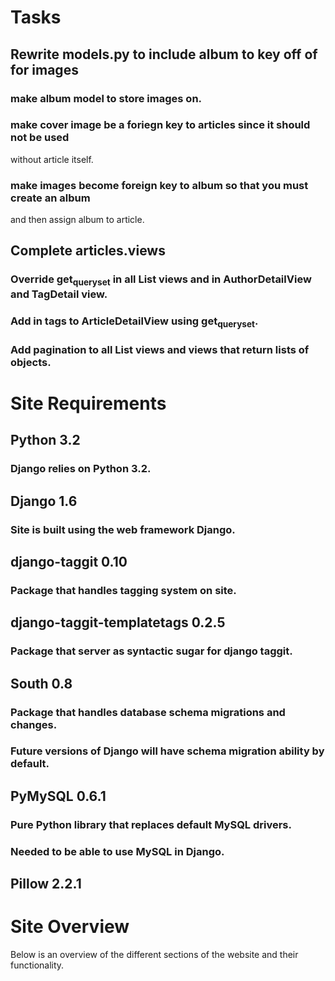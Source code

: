 * Tasks
** Rewrite models.py to include album to key off of for images
*** make album model to store images on.
*** make cover image be a foriegn key to articles since it should not be used
    without article itself.
*** make images become foreign key to album so that you must create an album
    and then assign album to article.
** Complete articles.views
*** Override get_queryset in all List views and in AuthorDetailView and TagDetail view.
*** Add in tags to ArticleDetailView using get_queryset.
*** Add pagination to all List views and views that return lists of objects.
* Site Requirements
** Python 3.2
*** Django relies on Python 3.2.
** Django 1.6
*** Site is built using the web framework Django.
** django-taggit 0.10
*** Package that handles tagging system on site.
** django-taggit-templatetags 0.2.5
*** Package that server as syntactic sugar for django taggit.
** South 0.8
*** Package that handles database schema migrations and changes.
*** Future versions of Django will have schema migration ability by default.
** PyMySQL 0.6.1
*** Pure Python library that replaces default MySQL drivers.
*** Needed to be able to use MySQL in Django.
** Pillow 2.2.1
* Site Overview
Below is an overview of the different sections of the website and their
functionality.

